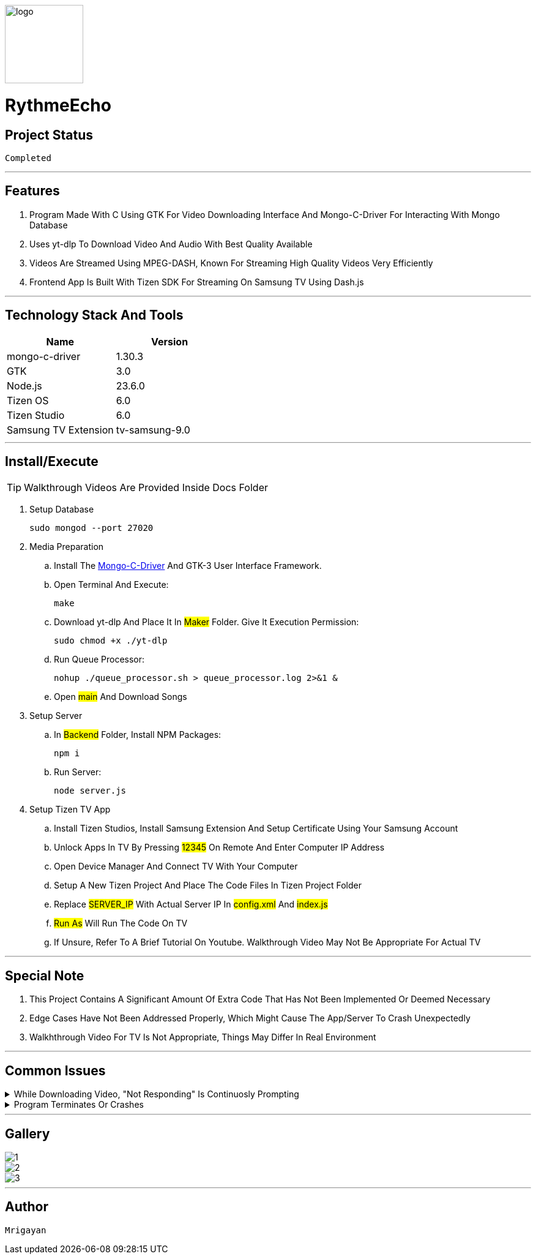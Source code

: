image::./Docs/logo.png[width=128, height=128] 
= ***RythmeEcho***

== Project Status

....
Completed
....

'''

== Features

. Program Made With C Using GTK For Video Downloading Interface And Mongo-C-Driver For Interacting With Mongo Database
. Uses yt-dlp To Download Video And Audio With Best Quality Available
. Videos Are Streamed Using MPEG-DASH, Known For Streaming High Quality Videos Very Efficiently
. Frontend App Is Built With Tizen SDK For Streaming On Samsung TV Using Dash.js

'''

== Technology Stack And Tools

[cols="1,1"]
|===
|Name|Version

|mongo-c-driver
|1.30.3

|GTK
|3.0

|Node.js
|23.6.0

|Tizen OS
|6.0

|Tizen Studio
|6.0

|Samsung TV Extension
|tv-samsung-9.0
|===

'''

== Install/Execute

TIP: Walkthrough Videos Are Provided Inside Docs Folder

. Setup Database
[source, bash]
sudo mongod --port 27020
. Media Preparation
.. Install The link:https://github.com/mongodb/mongo-c-driver[Mongo-C-Driver] And GTK-3 User Interface Framework.
.. Open Terminal And Execute:
[source, bash]
make
.. Download yt-dlp And Place It In #Maker# Folder. Give It Execution Permission:
[source, bash]
sudo chmod +x ./yt-dlp
.. Run Queue Processor: 
[source, bash]
nohup ./queue_processor.sh > queue_processor.log 2>&1 & 
.. Open #main# And Download Songs
. Setup Server
.. In #Backend# Folder, Install NPM Packages:
[source, bash]
npm i
.. Run Server:
[source, bash]
node server.js
. Setup Tizen TV App
.. Install Tizen Studios, Install Samsung Extension And Setup Certificate Using Your Samsung Account
.. Unlock Apps In TV By Pressing #12345# On Remote And Enter Computer IP Address
.. Open Device Manager And Connect TV With Your Computer
.. Setup A New Tizen Project And Place The Code Files In Tizen Project Folder
.. Replace #SERVER_IP# With Actual Server IP In #config.xml# And #index.js#
.. #Run As# Will Run The Code On TV
.. If Unsure, Refer To A Brief Tutorial On Youtube. Walkthrough Video May Not Be Appropriate For Actual TV

'''

== Special Note

. This Project Contains A Significant Amount Of Extra Code That Has Not Been Implemented Or Deemed Necessary
. Edge Cases Have Not Been Addressed Properly, Which Might Cause The App/Server To Crash Unexpectedly
. Walkhthrough Video For TV Is Not Appropriate, Things May Differ In Real Environment

'''

== Common Issues

.While Downloading Video, "Not Responding" Is Continuosly Prompting
[%collapsible]
====
....
This Is Common In Enviroment Such As GNOME, Either Ignore It Or Turn It Off In gsettings.
....
====

.Program Terminates Or Crashes
[%collapsible]
====
....
Follow The Walkthrough Video Step By Step
....
====

'''

== Gallery

====
****
image::./Docs/1.jpg[]
****

****
image::./Docs/2.jpg[]
****

****
image::./Docs/3.jpg[]
****
====

'''

== Author

....
Mrigayan
....